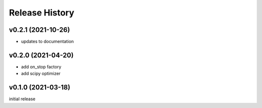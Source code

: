 ===============
Release History
===============

v0.2.1 (2021-10-26)
-------------------
+ updates to documentation

v0.2.0 (2021-04-20)
-------------------
+ add on_stop factory
+ add scipy optimizer

v0.1.0 (2021-03-18)
-------------------
initial release
